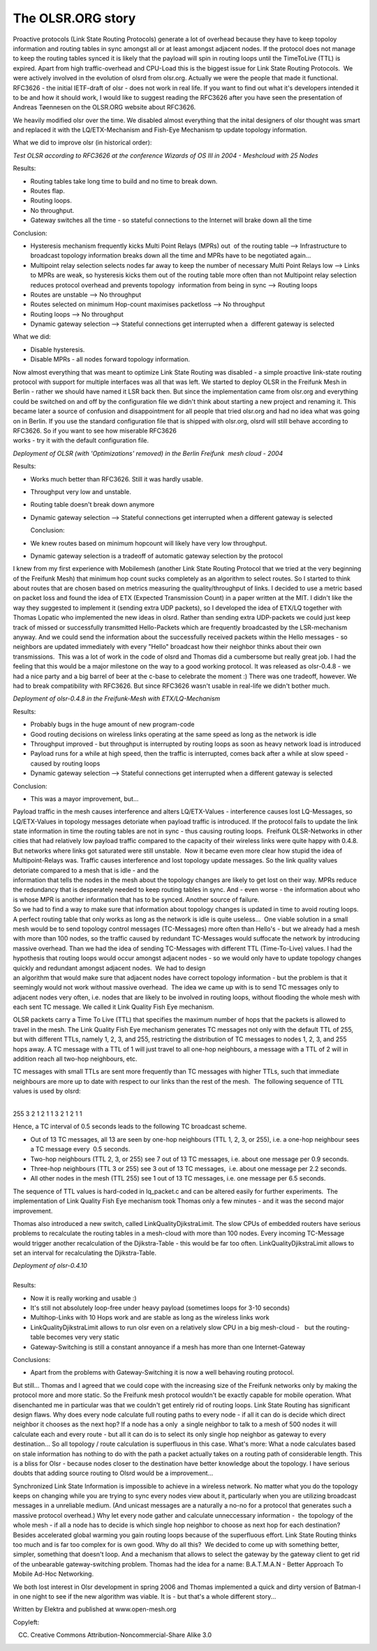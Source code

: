 The OLSR.ORG story
==================

Proactive protocols (Link State Routing Protocols) generate a lot of
overhead because they have to keep topoloy information and routing
tables in sync amongst all or at least amongst adjacent nodes. If the
protocol does not manage to keep the routing tables synced it is likely
that the payload will spin in routing loops until the TimeToLive (TTL)
is expired. Apart from high traffic-overhead and CPU-Load this is the
biggest issue for Link State Routing Protocols.  We were actively
involved in the evolution of olsrd from olsr.org. Actually we were the
people that made it functional. RFC3626 - the initial IETF-draft of olsr
- does not work in real life. If you want to find out what it's
developers intended it to be and how it should work, I would like to
suggest reading the RFC3626 after you have seen the presentation of
Andreas Tøennesen on the OLSR.ORG website about RFC3626.

We heavily modified olsr over the time. We disabled almost everything
that the inital designers of olsr thought was smart and replaced it with
the LQ/ETX-Mechanism and Fish-Eye Mechanism tp update topology
information.

What we did to improve olsr (in historical order):

*Test OLSR according to RFC3626 at the conference Wizards of OS III in
2004 - Meshcloud with 25 Nodes*

Results:

-  Routing tables take long time to build and no time to break down.
-  Routes flap.
-  Routing loops.
-  No throughput.
-  Gateway switches all the time - so stateful connections to the
   Internet
   will brake down all the time

Conclusion:

-  Hysteresis mechanism frequently kicks Multi Point Relays (MPRs) out
    of the routing table --> Infrastructure to broadcast topology
   information breaks down all the time and MPRs have to be negotiated
   again...
-  Multipoint relay selection selects nodes far away to keep the number
   of necessary Multi Point Relays low --> Links to MPRs are weak, so
   hysteresis kicks them out of the routing table more often than not
   Multipoint relay selection reduces protocol overhead and prevents
   topology  information from being in sync --> Routing loops
-  Routes are unstable --> No throughput
-  Routes selected on minimum Hop-count maximises packetloss --> No
   throughput
-  Routing loops --> No throughput
-  Dynamic gateway selection --> Stateful connections get interrupted
   when a  different gateway is selected

What we did:

-  Disable hysteresis.
-  Disable MPRs - all nodes forward topology information.

| Now almost everything that was meant to optimize Link State Routing
  was disabled - a simple proactive link-state routing protocol with
  support for multiple interfaces was all that was left. We started to
  deploy OLSR in the Freifunk Mesh in Berlin - rather we should have
  named it LSR back then. But since the implementation came from
  olsr.org and everything could be switched on and off by the
  configuration file we didn't think about starting a new project and
  renaming it. This became later a source of confusion and
  disappointment for all people that tried olsr.org and had no idea what
  was going on in Berlin. If you use the standard configuration file
  that is shipped with olsr.org, olsrd will still behave according to
  RFC3626. So if you want to see how miserable RFC3626
| works - try it with the default configuration file.

*Deployment of OLSR (with 'Optimizations' removed) in the Berlin
Freifunk  mesh cloud - 2004*

Results:

-  Works much better than RFC3626. Still it was hardly usable.
-  Throughput very low and unstable.
-  Routing table doesn't break down anymore
-  Dynamic gateway selection --> Stateful connections get interrupted
   when a different gateway is selected
      
   Conclusion:

-  We knew routes based on minimum hopcount will likely have very low
   throughput.
-  Dynamic gateway selection is a tradeoff of automatic gateway
   selection by the protocol

I knew from my first experience with Mobilemesh (another Link State
Routing Protocol that we tried at the very beginning of the Freifunk
Mesh) that minimum hop count sucks completely as an algorithm to select
routes. So I started to think about routes that are chosen based on
metrics measuring the quality/throughput of links. I decided to use a
metric based on packet loss and found the idea of ETX (Expected
Transmission Count) in a paper written at the MIT. I didn't like the way
they suggested to implement it (sending extra UDP packets), so I
developed the idea of ETX/LQ together with Thomas Lopatic who
implemented the new ideas in olsrd. Rather than sending extra
UDP-packets we could just keep track of missed or successfully
transmitted Hello-Packets which are frequently broadcasted by the
LSR-mechanism anyway. And we could send the information about the
successfully received packets within the Hello messages - so neighbors
are updated immediately with every "Hello" broadcast how their neighbor
thinks about their own transmissions.  This was a lot of work in the
code of olsrd and Thomas did a cumbersome but really great job. I had
the feeling that this would be a major milestone on the way to a good
working protocol. It was released as olsr-0.4.8 - we had a nice party
and a big barrel of beer at the c-base to celebrate the moment :) There
was one tradeoff, however. We had to break compatibility with RFC3626.
But since RFC3626 wasn't usable in real-life we didn't bother much.

*Deployment of olsr-0.4.8 in the Freifunk-Mesh with ETX/LQ-Mechanism*

Results:

-  Probably bugs in the huge amount of new program-code  
-  Good routing decisions on wireless links operating at the same speed
   as long as the network is idle
-  Throughput improved - but throughput is interrupted by routing loops
   as soon as heavy network load is introduced
-  Payload runs for a while at high speed, then the traffic is
   interrupted, comes back after a while at slow speed - caused by
   routing loops
-  Dynamic gateway selection --> Stateful connections get interrupted
   when a different gateway is selected

Conclusion:  

-  This was a mayor improvement, but...

| Payload traffic in the mesh causes interference and alters
  LQ/ETX-Values - interference causes lost LQ-Messages, so LQ/ETX-Values
  in topology messages detoriate when payload traffic is introduced. If
  the protocol fails to update the link state information in time the
  routing tables are not in sync - thus causing routing loops.  Freifunk
  OLSR-Networks in other cities that had relatively low payload traffic
  compared to the capacity of their wireless links were quite happy with
  0.4.8. But networks where links got saturated were still unstable.
   Now it became even more clear how stupid the idea of
  Multipoint-Relays was. Traffic causes interference and lost topology
  update messages. So the link quality values detoriate compared to a
  mesh that is idle - and the
| information that tells the nodes in the mesh about the topology
  changes are likely to get lost on their way. MPRs reduce the
  redundancy that is desperately needed to keep routing tables in sync.
  And - even worse - the information about who is whose MPR is another
  information that has to be synced. Another source of failure.

| So we had to find a way to make sure that information about topology
  changes is updated in time to avoid routing loops. A perfect routing
  table that only works as long as the network is idle is quite
  useless...  One viable solution in a small mesh would be to send
  topology control messages (TC-Messages) more often than Hello's - but
  we already had a mesh with more than 100 nodes, so the traffic caused
  by redundant TC-Messages would suffocate the network by introducing
  massive overhead. Than we had the idea of sending TC-Messages with
  different TTL (Time-To-Live) values. I had the hypothesis that routing
  loops would occur amongst adjacent nodes - so we would only have to
  update topology changes quickly and redundant amongst adjacent nodes.
   We had to design
| an algorithm that would make sure that adjacent nodes have correct
  topology information - but the problem is that it seemingly would not
  work without massive overhead.  The idea we came up with is to send TC
  messages only to adjacent nodes very often, i.e. nodes that are likely
  to be involved in routing loops, without flooding the whole mesh with
  each sent TC message. We called it Link Quality Fish Eye mechanism.

OLSR packets carry a Time To Live (TTL) that specifies the maximum
number of hops that the packets is allowed to travel in the mesh. The
Link Quality Fish Eye mechanism generates TC messages not only with the
default TTL of 255, but with different TTLs, namely 1, 2, 3, and 255,
restricting the distribution of TC messages to nodes 1, 2, 3, and 255
hops away. A TC message with a TTL of 1 will just travel to all one-hop
neighbours, a message with a TTL of 2 will in addition reach all two-hop
neighbours, etc.

TC messages with small TTLs are sent more frequently than TC messages
with higher TTLs, such that immediate neighbours are more up to date
with respect to our links than the rest of the mesh.  The following
sequence of TTL values is used by olsrd:

|      
| 255 3 2 1 2 1 1 3 2 1 2 1 1

Hence, a TC interval of 0.5 seconds leads to the following TC broadcast
scheme.

-  Out of 13 TC messages, all 13 are seen by one-hop neighbours (TTL 1,
   2, 3, or 255), i.e. a one-hop neighbour sees a TC message every  0.5
   seconds.
-  Two-hop neighbours (TTL 2, 3, or 255) see 7 out of 13 TC messages,
   i.e. about one message per 0.9 seconds.
-  Three-hop neighbours (TTL 3 or 255) see 3 out of 13 TC messages,
    i.e. about one message per 2.2 seconds.
-  All other nodes in the mesh (TTL 255) see 1 out of 13 TC messages,
   i.e. one message per 6.5 seconds.

The sequence of TTL values is hard-coded in lq\_packet.c and can be
altered easily for further experiments.  The implementation of Link
Quality Fish Eye mechanism took Thomas only a few minutes - and it was
the second major improvement.

Thomas also introduced a new switch, called LinkQualityDjikstraLimit.
The slow CPUs of embedded routers have serious problems to recalculate
the routing tables in a mesh-cloud with more than 100 nodes. Every
incoming TC-Message would trigger another recalculation of the
Djikstra-Table - this would be far too often. LinkQualityDjikstraLimit
allows to set an interval for recalculating the Djikstra-Table.

| *Deployment of olsr-0.4.10*
|  
| Results:  

-  Now it is really working and usable :)
-  It's still not absolutely loop-free under heavy payload (sometimes
   loops for 3-10 seconds)
-  Multihop-Links with 10 Hops work and are stable as long as the
   wireless links work
-  LinkQualityDjikstraLimit allows to run olsr even on a relatively slow
   CPU in a big mesh-cloud -   but the routing-table becomes very very
   static
-  Gateway-Switching is still a constant annoyance if a mesh has more
   than one Internet-Gateway

Conclusions:  

-  Apart from the problems with Gateway-Switching it is now a well
   behaving routing protocol.

But still... Thomas and I agreed that we could cope with the increasing
size of the Freifunk networks only by making the protocol more and more
static. So the Freifunk mesh protocol wouldn't be exactly capable for
mobile operation. What disenchanted me in particular was that we
couldn't get entirely rid of routing loops. Link State Routing has
significant design flaws. Why does every node calculate full routing
paths to every node - if all it can do is decide which direct neighbor
it chooses as the next hop? If a node has a only  a single neighbor to
talk to a mesh of 500 nodes it will calculate each and every route - but
all it can do is to select its only single hop neighbor as gateway to
every destination... So all topology / route calculation is superfluous
in this case. What's more: What a node calculates based on stale
information has nothing to do with the path a packet actually takes on a
routing path of considerable length. This is a bliss for Olsr - because
nodes closer to the destination have better knowledge about the
topology. I have serious doubts that adding source routing to Olsrd
would be a improvement...

Synchronized Link State Information is impossible to achieve in a
wireless network. No matter what you do the topology keeps on changing
while you are trying to sync every nodes view about it, particularly
when you are utilizing broadcast messages in a unreliable medium. (And
unicast messages are a naturally a no-no for a protocol that generates
such a massive protocol overhead.) Why let every node gather and
calculate unneccessary information -  the topology of the whole mesh -
if all a node has to decide is which single hop neighbor to choose as
next hop for each destination? Besides accelerated global warming you
gain routing loops because of the superfluous effort. Link State Routing
thinks too much and is far too complex for is own good. Why do all this?
 We decided to come up with something better, simpler, something that
doesn't loop. And a mechanism that allows to select the gateway by the
gateway client to get rid of the unbearable gateway-switching problem.
Thomas had the idea for a name: B.A.T.M.A.N - Better Approach To Mobile
Ad-Hoc Networking.

We both lost interest in Olsr development in spring 2006 and Thomas
implemented a quick and dirty version of Batman-I in one night to see if
the new algorithm was viable. It is - but that's a whole different
story...

Written by Elektra and published at www.open-mesh.org

Copyleft:

(CC) Creative Commons Attribution-Noncommercial-Share Alike 3.0
